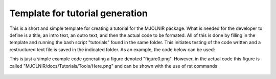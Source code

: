 Template for tutorial generation
^^^^^^^^^^^^^^^^^^^^^^^^^^^^^^^^
This is a short and simple template for creating a tutorial for the MJOLNIR package. What is needed for the developer to define is a title, an intro text, an outro text, and then the actual code to be formated. All of this is done by filling in the template and running the bash script "tutorials" found in the same folder. This initiates testing of the code written and a restructured text file is saved in the indicated folder. As an example, the code below can be used:

.. code-block:: python
   :linenos:

   #Simple function written to show how things work
   import matplotlib.pyplot as plt
   import numpy as np
   
   x = np.linspace(0,10,101)
   y = np.sin(x)
   
   fig,ax = plt.subplots()
   ax.plot(x,y)
   
   fig.savefig('figure0.png',format='png')
   

This is just a simple example code generating a figure denoted "figure0.png". However, in the actual code this figure is called "MJOLNIR/docs/Tutorials/Tools/Here.png" and can be shown with the use of rst commands
 .. figure:: Here.png
  :width: 30%
  :align: center
